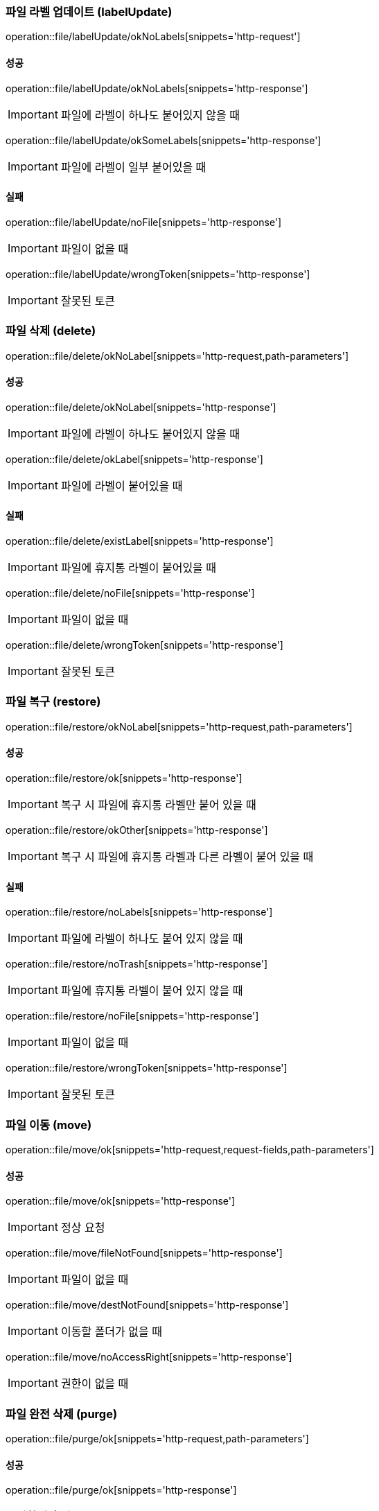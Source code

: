 === 파일 라벨 업데이트 (labelUpdate)

operation::file/labelUpdate/okNoLabels[snippets='http-request']

==== 성공

operation::file/labelUpdate/okNoLabels[snippets='http-response']

IMPORTANT: 파일에 라벨이 하나도 붙어있지 않을 때

operation::file/labelUpdate/okSomeLabels[snippets='http-response']

IMPORTANT: 파일에 라벨이 일부 붙어있을 때

==== 실패

operation::file/labelUpdate/noFile[snippets='http-response']

IMPORTANT: 파일이 없을 때

operation::file/labelUpdate/wrongToken[snippets='http-response']

IMPORTANT: 잘못된 토큰

=== 파일 삭제 (delete)

operation::file/delete/okNoLabel[snippets='http-request,path-parameters']

==== 성공

operation::file/delete/okNoLabel[snippets='http-response']

IMPORTANT: 파일에 라벨이 하나도 붙어있지 않을 때

operation::file/delete/okLabel[snippets='http-response']

IMPORTANT: 파일에 라벨이 붙어있을 때

==== 실패

operation::file/delete/existLabel[snippets='http-response']

IMPORTANT: 파일에 휴지통 라벨이 붙어있을 때

operation::file/delete/noFile[snippets='http-response']

IMPORTANT: 파일이 없을 때

operation::file/delete/wrongToken[snippets='http-response']

IMPORTANT: 잘못된 토큰

=== 파일 복구 (restore)

operation::file/restore/okNoLabel[snippets='http-request,path-parameters']

==== 성공

operation::file/restore/ok[snippets='http-response']

IMPORTANT: 복구 시 파일에 휴지통 라벨만 붙어 있을 때

operation::file/restore/okOther[snippets='http-response']

IMPORTANT: 복구 시 파일에 휴지통 라벨과 다른 라벨이 붙어 있을 때

==== 실패

operation::file/restore/noLabels[snippets='http-response']

IMPORTANT: 파일에 라벨이 하나도 붙어 있지 않을 때

operation::file/restore/noTrash[snippets='http-response']

IMPORTANT: 파일에 휴지통 라벨이 붙어 있지 않을 때

operation::file/restore/noFile[snippets='http-response']

IMPORTANT: 파일이 없을 때

operation::file/restore/wrongToken[snippets='http-response']

IMPORTANT: 잘못된 토큰

=== 파일 이동 (move)

operation::file/move/ok[snippets='http-request,request-fields,path-parameters']

==== 성공

operation::file/move/ok[snippets='http-response']

IMPORTANT: 정상 요청

operation::file/move/fileNotFound[snippets='http-response']

IMPORTANT: 파일이 없을 때

operation::file/move/destNotFound[snippets='http-response']

IMPORTANT: 이동할 폴더가 없을 때

operation::file/move/noAccessRight[snippets='http-response']

IMPORTANT: 권한이 없을 때

=== 파일 완전 삭제 (purge)

operation::file/purge/ok[snippets='http-request,path-parameters']

==== 성공

operation::file/purge/ok[snippets='http-response']

=== 즐겨찾기 추가 (favorite)

operation::file/favorite/okNoLabel[snippets='http-request,path-parameters']

==== 성공

operation::file/favorite/okNoLabel[snippets='http-response']

IMPORTANT: 파일에 라벨이 하나도 붙어있지 않을 때

operation::file/favorite/okLabel[snippets='http-response']

IMPORTANT: 파일에 라벨이 붙어있을 때

==== 실패

operation::file/favorite/existLabel[snippets='http-response']

IMPORTANT: 파일에 즐겨찾기 라벨이 붙어있을 때

operation::file/favorite/noFile[snippets='http-response']

IMPORTANT: 파일이 없을 때

operation::file/favorite/wrongToken[snippets='http-response']

IMPORTANT: 잘못된 토큰

=== 즐겨찾기 삭제 (unfavorite)

operation::file/unFavorite/ok[snippets='http-request,path-parameters']

==== 성공

operation::file/unFavorite/ok[snippets='http-response']

IMPORTANT: 파일에 즐겨찾기 라벨만 붙어 있을 때

operation::file/unFavorite/okOther[snippets='http-response']

IMPORTANT: 파일에 즐겨찾기 라벨과 다른 라벨이 붙어 있을 때

==== 실패

operation::file/unFavorite/noLabels[snippets='http-response']

IMPORTANT: 파일에 라벨이 하나도 붙어 있지 않을 때

operation::file/unFavorite/noFavorite[snippets='http-response']

IMPORTANT: 파일에 즐겨찾기 라벨이 붙어 있지 않을 때

operation::file/unFavorite/noFile[snippets='http-response']

IMPORTANT: 파일이 없을 때

operation::file/unFavorite/wrongToken[snippets='http-response']

IMPORTANT: 잘못된 토큰

=== 파일 검색

operation::file/search/ok[snippets='http-request,request-parameters']

==== 성공

operation::file/search/ok[snippets='http-response']


